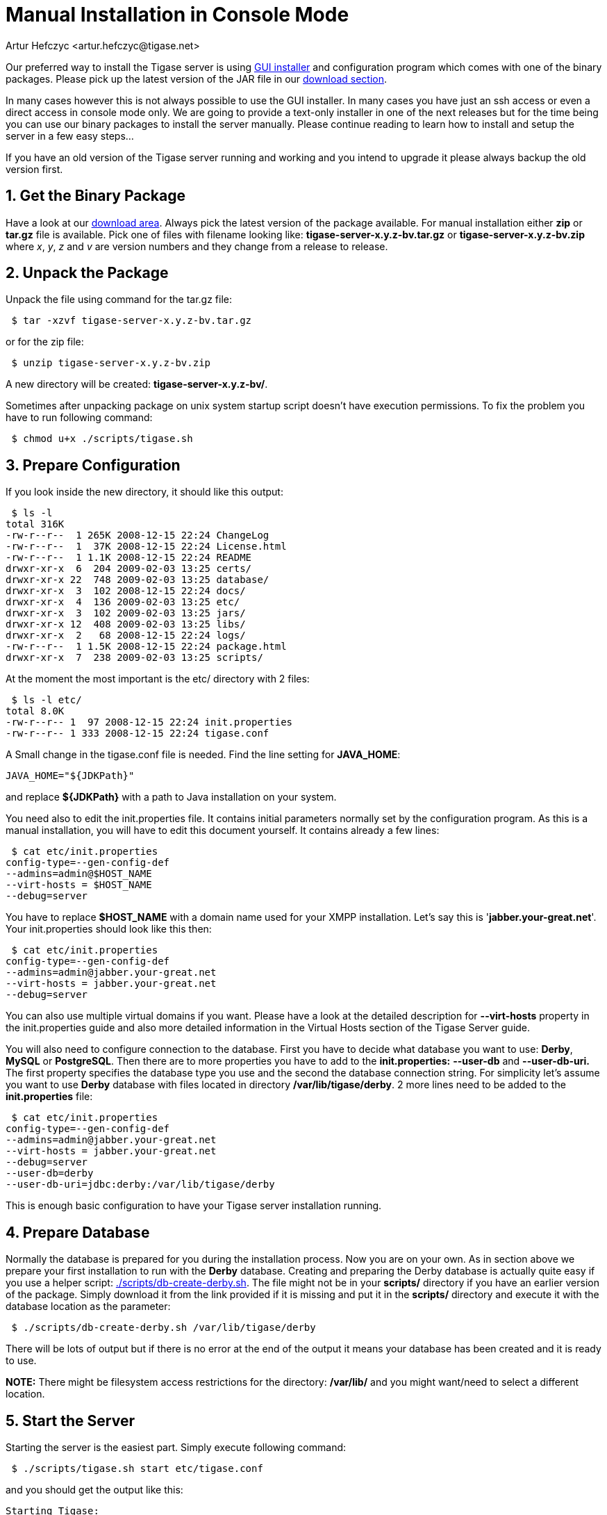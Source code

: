 [[manualinstall]]
Manual Installation in Console Mode
===================================
:author: Artur Hefczyc <artur.hefczyc@tigase.net>
:version: v2.0, June 2014: Reformatted for AsciiDoc.
:date: 2010-04-06 21:18
:revision: v2.1

:toc:
:numbered:
:website: http://tigase.net

Our preferred way to install the Tigase server is using xref:guiinstall[GUI installer] and configuration program which comes with one of the binary packages. Please pick up the latest version of the JAR file in our link:http://www.tigase.org/filebrowser/tigase-server[download section].

In many cases however this is not always possible to use the GUI installer. In many cases you have just an ssh access or even a direct access in console mode only. We are going to provide a text-only installer in one of the next releases but for the time being you can use our binary packages to install the server manually. Please continue reading to learn how to install and setup the server in a few easy steps...

If you have an old version of the Tigase server running and working and you intend to upgrade it please always backup the old version first.

Get the Binary Package
----------------------

Have a look at our link:http://www.tigase.org/filebrowser/tigase-server[download area]. Always pick the latest version of the package available. For manual installation either *zip* or *tar.gz* file is available. Pick one of files with filename looking like: *tigase-server-x.y.z-bv.tar.gz* or *tigase-server-x.y.z-bv.zip* where 'x', 'y', 'z' and 'v' are version numbers and they change from a release to release.

Unpack the Package
------------------

Unpack the file using command for the tar.gz file:

[source,sh]
-------------------------------------
 $ tar -xzvf tigase-server-x.y.z-bv.tar.gz
-------------------------------------

or for the zip file:

[source,sh]
-------------------------------------
 $ unzip tigase-server-x.y.z-bv.zip
-------------------------------------

A new directory will be created: *tigase-server-x.y.z-bv/*.

Sometimes after unpacking package on unix system startup script doesn't have execution permissions. To fix the problem you have to run following command:

[source,sh]
-------------------------------------
 $ chmod u+x ./scripts/tigase.sh
-------------------------------------

Prepare Configuration
---------------------

If you look inside the new directory, it should like this output:

[source,sh]
-------------------------------------
 $ ls -l
total 316K
-rw-r--r--  1 265K 2008-12-15 22:24 ChangeLog
-rw-r--r--  1  37K 2008-12-15 22:24 License.html
-rw-r--r--  1 1.1K 2008-12-15 22:24 README
drwxr-xr-x  6  204 2009-02-03 13:25 certs/
drwxr-xr-x 22  748 2009-02-03 13:25 database/
drwxr-xr-x  3  102 2008-12-15 22:24 docs/
drwxr-xr-x  4  136 2009-02-03 13:25 etc/
drwxr-xr-x  3  102 2009-02-03 13:25 jars/
drwxr-xr-x 12  408 2009-02-03 13:25 libs/
drwxr-xr-x  2   68 2008-12-15 22:24 logs/
-rw-r--r--  1 1.5K 2008-12-15 22:24 package.html
drwxr-xr-x  7  238 2009-02-03 13:25 scripts/
-------------------------------------

At the moment the most important is the etc/ directory with 2 files:

[source,sh]
-------------------------------------
 $ ls -l etc/
total 8.0K
-rw-r--r-- 1  97 2008-12-15 22:24 init.properties
-rw-r--r-- 1 333 2008-12-15 22:24 tigase.conf
-------------------------------------

A Small change in the tigase.conf file is needed. Find the line setting for *JAVA_HOME*:

[source,sh]
-------------------------------------
JAVA_HOME="${JDKPath}"
-------------------------------------

and replace *$\{JDKPath}* with a path to Java installation on your system.

You need also to edit the init.properties file. It contains initial parameters normally set by the configuration program. As this is a manual installation, you will have to edit this document yourself. It contains already a few lines:

[source,sh]
-------------------------------------
 $ cat etc/init.properties
config-type=--gen-config-def
--admins=admin@$HOST_NAME
--virt-hosts = $HOST_NAME
--debug=server
-------------------------------------

You have to replace *$HOST_NAME* with a domain name used for your XMPP installation. Let's say this is \'*jabber.your-great.net*'. Your init.properties should look like this then:

[source,sh]
-------------------------------------
 $ cat etc/init.properties
config-type=--gen-config-def
--admins=admin@jabber.your-great.net
--virt-hosts = jabber.your-great.net
--debug=server
-------------------------------------

You can also use multiple virtual domains if you want. Please have a look at the detailed description for *--virt-hosts* property in the init.properties guide and also more detailed information in the Virtual Hosts section of the Tigase Server guide.

You will also need to configure connection to the database. First you have to decide what database you want to use: *Derby*, *MySQL* or *PostgreSQL*. Then there are to more properties you have to add to the *init.properties:* *--user-db* and *--user-db-uri.* The first property specifies the database type you use and the second the database connection string. For simplicity let's assume you want to use *Derby* database with files located in directory */var/lib/tigase/derby*. 2 more lines need to be added to the *init.properties* file:

[source,sh]
-------------------------------------
 $ cat etc/init.properties
config-type=--gen-config-def
--admins=admin@jabber.your-great.net
--virt-hosts = jabber.your-great.net
--debug=server
--user-db=derby
--user-db-uri=jdbc:derby:/var/lib/tigase/derby
-------------------------------------

This is enough basic configuration to have your Tigase server installation running.

Prepare Database
----------------

Normally the database is prepared for you during the installation process. Now you are on your own. As in section above we prepare your first installation to run with the *Derby* database. Creating and preparing the Derby database is actually quite easy if you use a helper script: link:https://projects.tigase.org/projects/tigase-server/repository/revisions/master/entry/scripts/db-create-derby.sh[./scripts/db-create-derby.sh]. The file might not be in your *scripts/* directory if you have an earlier version of the package. Simply download it from the link provided if it is missing and put it in the *scripts/* directory and execute it with the database location as the parameter:

[source,sh]
-------------------------------------
 $ ./scripts/db-create-derby.sh /var/lib/tigase/derby
-------------------------------------

There will be lots of output but if there is no error at the end of the output it means your database has been created and it is ready to use.

*NOTE:* There might be filesystem access restrictions for the directory: */var/lib/* and you might want/need to select a different location.

Start the Server
----------------

Starting the server is the easiest part. Simply execute following command:

[source,sh]
-------------------------------------
 $ ./scripts/tigase.sh start etc/tigase.conf
-------------------------------------

and you should get the output like this:

[source,sh]
-------------------------------------
Starting Tigase:
nohup: redirecting stderr to stdout
Tigase running pid=18103
-------------------------------------

Check if it is Working
----------------------

The server is started already but how do you know if it is really working and there were no problems. Have a look in the *logs/* directory. There should be a few files in there:

[source,sh]
-------------------------------------
 $ ls -l logs/
total 40K
-rw-r--r-- 1 20K 2009-02-03 21:48 tigase-console.log
-rw-r--r-- 1 16K 2009-02-03 21:48 tigase.log.0
-rw-r--r-- 1   0 2009-02-03 21:48 tigase.log.0.lck
-rw-r--r-- 1   6 2009-02-03 21:48 tigase.pid
-------------------------------------

The first 2 files are the most interesting for us: *tigase-console.log* and *tigase.log.0*. The first one contains very limited information and only the most important entries. Have a look inside and check if there are any *WARNING* or *SEVERE* entries. If not everything should be fine.

Now you can connect with an XMPP client of your choice. The first thing to do would be registering the first account - the admin account from your init.properties file: admin@jabber.your-great.net. Refer to your client documentation how to register a new account.
